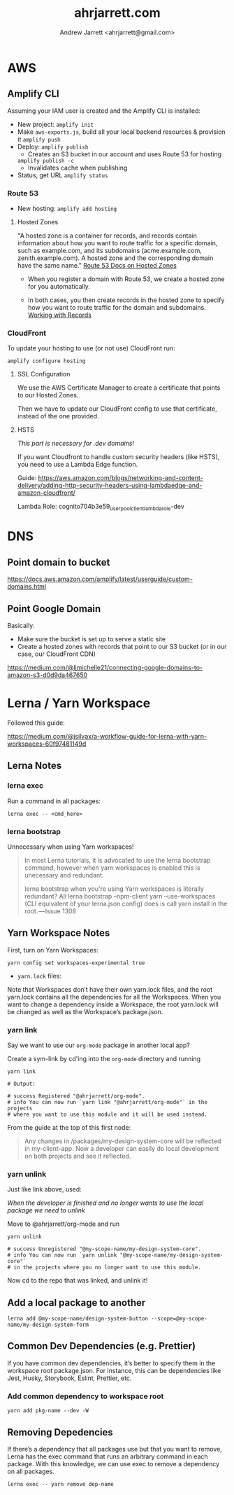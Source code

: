 #+TITLE: ahrjarrett.com
#+AUTHOR: Andrew Jarrett <ahrjarrett@gmail.com>

* AWS

** Amplify CLI

Assuming your IAM user is created and the Amplify CLI is installed:

- New project:
  =amplify init=
- Make =aws-exports.js=, build all your local backend resources & provision it
  =amplify push=
- Deploy:
  =amplify publish=
  - Creates an S3 bucket in our account and uses Route 53 for hosting
  =amplify publish -c=
  - Invalidates cache when publishing
- Status, get URL
  =amplify status=

  
*** Route 53
- New hosting:
  =amplify add hosting=

  
**** Hosted Zones

"A hosted zone is a container for records, and records contain information about how you want to route traffic for a specific domain, such as example.com, and its subdomains (acme.example.com, zenith.example.com). A hosted zone and the corresponding domain have the same name." [[https://docs.aws.amazon.com/Route53/latest/DeveloperGuide/hosted-zones-working-with.html][Route 53 Docs on Hosted Zones]]

- When you register a domain with Route 53, we create a hosted zone for you automatically.

- In both cases, you then create records in the hosted zone to specify how you want to route traffic for the domain and subdomains. [[https://docs.aws.amazon.com/Route53/latest/DeveloperGuide/AboutHZWorkingWith.html][Working with Records]]





*** CloudFront
To update your hosting to use (or not use) CloudFront run:

=amplify configure hosting=

**** SSL Configuration

We use the AWS Certificate Manager to create a certificate that points to our Hosted Zones.

Then we have to update our CloudFront config to use that certificate, instead of the one provided.

**** HSTS

/This part is necessary for .dev domains!/

If you want Cloudfront to handle custom security headers (like HSTS), you need to use a Lambda Edge function.

Guide:
https://aws.amazon.com/blogs/networking-and-content-delivery/adding-http-security-headers-using-lambdaedge-and-amazon-cloudfront/

Lambda Role:
cognito704b3e59_userpoolclient_lambda_role-dev


* DNS

** Point domain to bucket

https://docs.aws.amazon.com/amplify/latest/userguide/custom-domains.html

** Point Google Domain

Basically:

- Make sure the bucket is set up to serve a static site
- Create a hosted zones with records that point to our S3 bucket (or in our case, our CloudFront CDN)

https://medium.com/@limichelle21/connecting-google-domains-to-amazon-s3-d0d9da467650








* Lerna / Yarn Workspace

Followed this guide:

https://medium.com/@jsilvax/a-workflow-guide-for-lerna-with-yarn-workspaces-60f97481149d

** Lerna Notes

*** lerna exec

Run a command in all packages:

#+BEGIN_SRC 
lerna exec -- <cmd_here>
#+END_SRC


*** lerna bootstrap

Unnecessary when using Yarn workspaces!

#+BEGIN_QUOTE
In most Lerna tutorials, it is advocated to use the lerna bootstrap command, however when yarn workspaces is enabled this is unecessary and redundant.

lerna bootstrap when you're using Yarn workspaces is literally redundant? All lerna bootstrap --npm-client yarn --use-workspaces (CLI equivalent of your lerna.json config) does is call yarn install in the root. — Issue 1308
#+END_QUOTE



** Yarn Workspace Notes

First, turn on Yarn Workspaces:

#+BEGIN_SRC 
yarn config set workspaces-experimental true
#+END_SRC

- =yarn.lock= files:

Note that Workspaces don’t have their own yarn.lock files, and the root yarn.lock contains all the dependencies for all the Workspaces. When you want to change a dependency inside a Workspace, the root yarn.lock will be changed as well as the Workspace’s package.json.



*** yarn link

Say we want to use our =org-mode= package in another local app?

Create a sym-link by cd'ing into the =org-mode= directory and running

#+BEGIN_SRC 
yarn link

# Output:

# success Registered "@ahrjarrett/org-mode".
# info You can now run `yarn link "@ahrjarrett/org-mode"` in the projects 
# where you want to use this module and it will be used instead.
#+END_SRC

From the guide at the top of this first node:

#+BEGIN_QUOTE
Any changes in /packages/my-design-system-core will be reflected in my-client-app. Now a developer can easily do local development on both projects and see it reflected.
#+END_QUOTE

*** yarn unlink

Just like link above, used:

/When the developer is finished and no longer wants to use the local package we need to unlink/

Move to @ahrjarrett/org-mode and run

#+BEGIN_SRC
yarn unlink

# success Unregistered "@my-scope-name/my-design-system-core".
# info You can now run `yarn unlink "@my-scope-name/my-design-system-core"` 
# in the projects where you no longer want to use this module.
#+END_SRC

Now cd to the repo that was linked, and unlink it!


** Add a local package to another

#+BEGIN_SRC 
lerna add @my-scope-name/design-system-button --scope=@my-scope-name/my-design-system-form
#+END_SRC


** Common Dev Dependencies (e.g. Prettier)

If you have common dev dependencies, it’s better to specify them in the workspace root package.json. For instance, this can be dependencies like Jest, Husky, Storybook, Eslint, Prettier, etc.

*** Add common dependency to workspace root

#+BEGIN_SRC 
yarn add pkg-name --dev -W
#+END_SRC

** Removing Depedencies

If there’s a dependency that all packages use but that you want to remove, Lerna has the exec command that runs an arbitrary command in each package. With this knowledge, we can use exec to remove a dependency on all packages.

#+BEGIN_SRC 
lerna exec -- yarn remove dep-name
#+END_SRC
